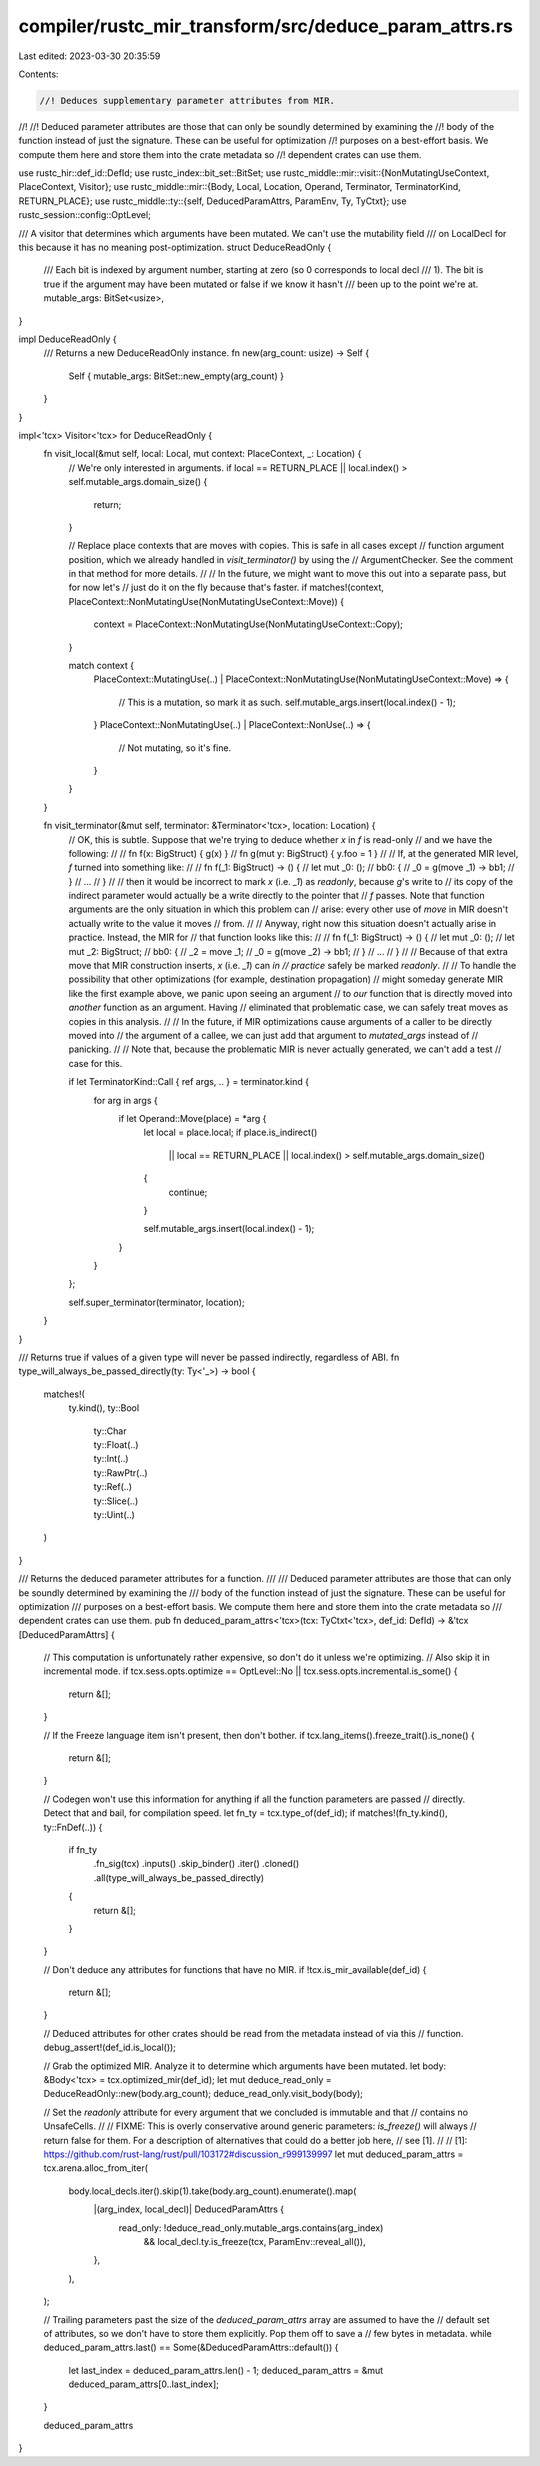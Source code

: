 compiler/rustc_mir_transform/src/deduce_param_attrs.rs
======================================================

Last edited: 2023-03-30 20:35:59

Contents:

.. code-block:: rs

    //! Deduces supplementary parameter attributes from MIR.
//!
//! Deduced parameter attributes are those that can only be soundly determined by examining the
//! body of the function instead of just the signature. These can be useful for optimization
//! purposes on a best-effort basis. We compute them here and store them into the crate metadata so
//! dependent crates can use them.

use rustc_hir::def_id::DefId;
use rustc_index::bit_set::BitSet;
use rustc_middle::mir::visit::{NonMutatingUseContext, PlaceContext, Visitor};
use rustc_middle::mir::{Body, Local, Location, Operand, Terminator, TerminatorKind, RETURN_PLACE};
use rustc_middle::ty::{self, DeducedParamAttrs, ParamEnv, Ty, TyCtxt};
use rustc_session::config::OptLevel;

/// A visitor that determines which arguments have been mutated. We can't use the mutability field
/// on LocalDecl for this because it has no meaning post-optimization.
struct DeduceReadOnly {
    /// Each bit is indexed by argument number, starting at zero (so 0 corresponds to local decl
    /// 1). The bit is true if the argument may have been mutated or false if we know it hasn't
    /// been up to the point we're at.
    mutable_args: BitSet<usize>,
}

impl DeduceReadOnly {
    /// Returns a new DeduceReadOnly instance.
    fn new(arg_count: usize) -> Self {
        Self { mutable_args: BitSet::new_empty(arg_count) }
    }
}

impl<'tcx> Visitor<'tcx> for DeduceReadOnly {
    fn visit_local(&mut self, local: Local, mut context: PlaceContext, _: Location) {
        // We're only interested in arguments.
        if local == RETURN_PLACE || local.index() > self.mutable_args.domain_size() {
            return;
        }

        // Replace place contexts that are moves with copies. This is safe in all cases except
        // function argument position, which we already handled in `visit_terminator()` by using the
        // ArgumentChecker. See the comment in that method for more details.
        //
        // In the future, we might want to move this out into a separate pass, but for now let's
        // just do it on the fly because that's faster.
        if matches!(context, PlaceContext::NonMutatingUse(NonMutatingUseContext::Move)) {
            context = PlaceContext::NonMutatingUse(NonMutatingUseContext::Copy);
        }

        match context {
            PlaceContext::MutatingUse(..)
            | PlaceContext::NonMutatingUse(NonMutatingUseContext::Move) => {
                // This is a mutation, so mark it as such.
                self.mutable_args.insert(local.index() - 1);
            }
            PlaceContext::NonMutatingUse(..) | PlaceContext::NonUse(..) => {
                // Not mutating, so it's fine.
            }
        }
    }

    fn visit_terminator(&mut self, terminator: &Terminator<'tcx>, location: Location) {
        // OK, this is subtle. Suppose that we're trying to deduce whether `x` in `f` is read-only
        // and we have the following:
        //
        //     fn f(x: BigStruct) { g(x) }
        //     fn g(mut y: BigStruct) { y.foo = 1 }
        //
        // If, at the generated MIR level, `f` turned into something like:
        //
        //      fn f(_1: BigStruct) -> () {
        //          let mut _0: ();
        //          bb0: {
        //              _0 = g(move _1) -> bb1;
        //          }
        //          ...
        //      }
        //
        // then it would be incorrect to mark `x` (i.e. `_1`) as `readonly`, because `g`'s write to
        // its copy of the indirect parameter would actually be a write directly to the pointer that
        // `f` passes. Note that function arguments are the only situation in which this problem can
        // arise: every other use of `move` in MIR doesn't actually write to the value it moves
        // from.
        //
        // Anyway, right now this situation doesn't actually arise in practice. Instead, the MIR for
        // that function looks like this:
        //
        //      fn f(_1: BigStruct) -> () {
        //          let mut _0: ();
        //          let mut _2: BigStruct;
        //          bb0: {
        //              _2 = move _1;
        //              _0 = g(move _2) -> bb1;
        //          }
        //          ...
        //      }
        //
        // Because of that extra move that MIR construction inserts, `x` (i.e. `_1`) can *in
        // practice* safely be marked `readonly`.
        //
        // To handle the possibility that other optimizations (for example, destination propagation)
        // might someday generate MIR like the first example above, we panic upon seeing an argument
        // to *our* function that is directly moved into *another* function as an argument. Having
        // eliminated that problematic case, we can safely treat moves as copies in this analysis.
        //
        // In the future, if MIR optimizations cause arguments of a caller to be directly moved into
        // the argument of a callee, we can just add that argument to `mutated_args` instead of
        // panicking.
        //
        // Note that, because the problematic MIR is never actually generated, we can't add a test
        // case for this.

        if let TerminatorKind::Call { ref args, .. } = terminator.kind {
            for arg in args {
                if let Operand::Move(place) = *arg {
                    let local = place.local;
                    if place.is_indirect()
                        || local == RETURN_PLACE
                        || local.index() > self.mutable_args.domain_size()
                    {
                        continue;
                    }

                    self.mutable_args.insert(local.index() - 1);
                }
            }
        };

        self.super_terminator(terminator, location);
    }
}

/// Returns true if values of a given type will never be passed indirectly, regardless of ABI.
fn type_will_always_be_passed_directly(ty: Ty<'_>) -> bool {
    matches!(
        ty.kind(),
        ty::Bool
            | ty::Char
            | ty::Float(..)
            | ty::Int(..)
            | ty::RawPtr(..)
            | ty::Ref(..)
            | ty::Slice(..)
            | ty::Uint(..)
    )
}

/// Returns the deduced parameter attributes for a function.
///
/// Deduced parameter attributes are those that can only be soundly determined by examining the
/// body of the function instead of just the signature. These can be useful for optimization
/// purposes on a best-effort basis. We compute them here and store them into the crate metadata so
/// dependent crates can use them.
pub fn deduced_param_attrs<'tcx>(tcx: TyCtxt<'tcx>, def_id: DefId) -> &'tcx [DeducedParamAttrs] {
    // This computation is unfortunately rather expensive, so don't do it unless we're optimizing.
    // Also skip it in incremental mode.
    if tcx.sess.opts.optimize == OptLevel::No || tcx.sess.opts.incremental.is_some() {
        return &[];
    }

    // If the Freeze language item isn't present, then don't bother.
    if tcx.lang_items().freeze_trait().is_none() {
        return &[];
    }

    // Codegen won't use this information for anything if all the function parameters are passed
    // directly. Detect that and bail, for compilation speed.
    let fn_ty = tcx.type_of(def_id);
    if matches!(fn_ty.kind(), ty::FnDef(..)) {
        if fn_ty
            .fn_sig(tcx)
            .inputs()
            .skip_binder()
            .iter()
            .cloned()
            .all(type_will_always_be_passed_directly)
        {
            return &[];
        }
    }

    // Don't deduce any attributes for functions that have no MIR.
    if !tcx.is_mir_available(def_id) {
        return &[];
    }

    // Deduced attributes for other crates should be read from the metadata instead of via this
    // function.
    debug_assert!(def_id.is_local());

    // Grab the optimized MIR. Analyze it to determine which arguments have been mutated.
    let body: &Body<'tcx> = tcx.optimized_mir(def_id);
    let mut deduce_read_only = DeduceReadOnly::new(body.arg_count);
    deduce_read_only.visit_body(body);

    // Set the `readonly` attribute for every argument that we concluded is immutable and that
    // contains no UnsafeCells.
    //
    // FIXME: This is overly conservative around generic parameters: `is_freeze()` will always
    // return false for them. For a description of alternatives that could do a better job here,
    // see [1].
    //
    // [1]: https://github.com/rust-lang/rust/pull/103172#discussion_r999139997
    let mut deduced_param_attrs = tcx.arena.alloc_from_iter(
        body.local_decls.iter().skip(1).take(body.arg_count).enumerate().map(
            |(arg_index, local_decl)| DeducedParamAttrs {
                read_only: !deduce_read_only.mutable_args.contains(arg_index)
                    && local_decl.ty.is_freeze(tcx, ParamEnv::reveal_all()),
            },
        ),
    );

    // Trailing parameters past the size of the `deduced_param_attrs` array are assumed to have the
    // default set of attributes, so we don't have to store them explicitly. Pop them off to save a
    // few bytes in metadata.
    while deduced_param_attrs.last() == Some(&DeducedParamAttrs::default()) {
        let last_index = deduced_param_attrs.len() - 1;
        deduced_param_attrs = &mut deduced_param_attrs[0..last_index];
    }

    deduced_param_attrs
}


